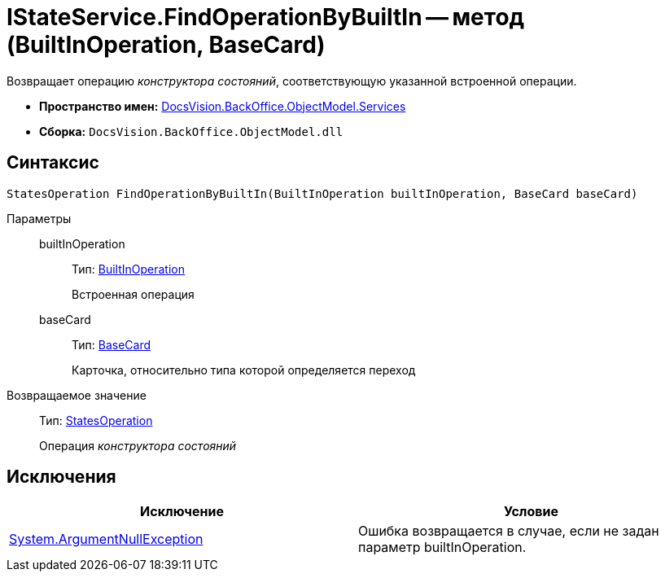 = IStateService.FindOperationByBuiltIn -- метод (BuiltInOperation, BaseCard)

Возвращает операцию _конструктора состояний_, соответствующую указанной встроенной операции.

* *Пространство имен:* xref:api/DocsVision/BackOffice/ObjectModel/Services/Services_NS.adoc[DocsVision.BackOffice.ObjectModel.Services]
* *Сборка:* `DocsVision.BackOffice.ObjectModel.dll`

== Синтаксис

[source,csharp]
----
StatesOperation FindOperationByBuiltIn(BuiltInOperation builtInOperation, BaseCard baseCard)
----

Параметры::
builtInOperation:::
Тип: xref:api/DocsVision/BackOffice/ObjectModel/BuiltInOperation_CL.adoc[BuiltInOperation]
+
Встроенная операция
baseCard:::
Тип: xref:api/DocsVision/BackOffice/ObjectModel/BaseCard_CL.adoc[BaseCard]
+
Карточка, относительно типа которой определяется переход

Возвращаемое значение::
Тип: xref:api/DocsVision/BackOffice/ObjectModel/StatesOperation_CL.adoc[StatesOperation]
+
Операция _конструктора состояний_

== Исключения

[cols=",",options="header"]
|===
|Исключение |Условие
|http://msdn.microsoft.com/ru-ru/library/system.argumentnullexception.aspx[System.ArgumentNullException] |Ошибка возвращается в случае, если не задан параметр builtInOperation.
|===
